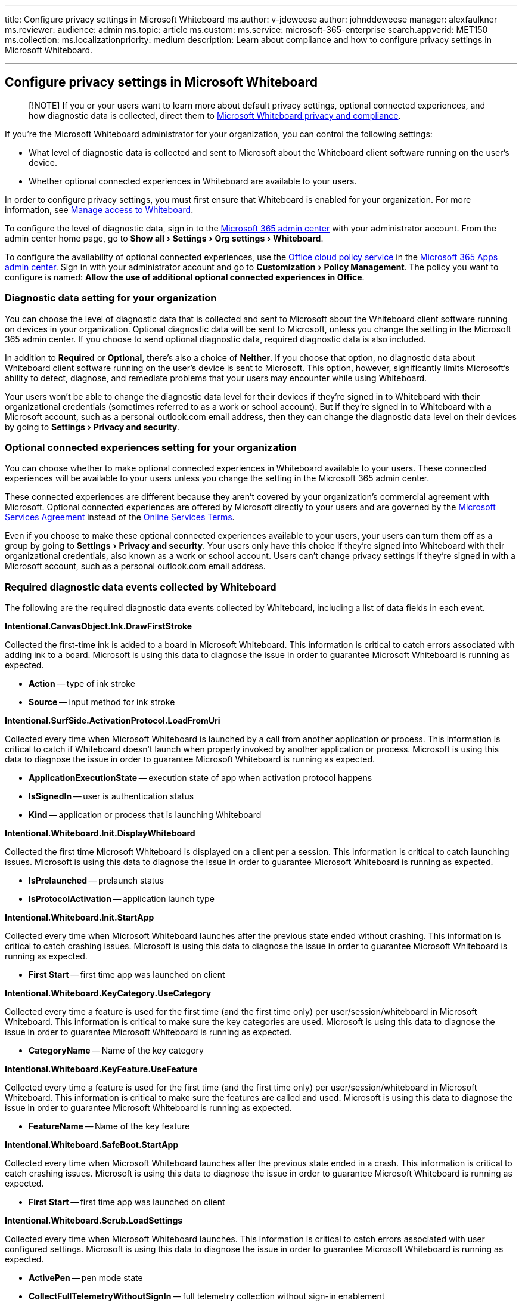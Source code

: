 :experimental:

'''

title: Configure privacy settings in Microsoft Whiteboard ms.author: v-jdeweese author: johnddeweese manager: alexfaulkner ms.reviewer:  audience: admin ms.topic: article ms.custom:  ms.service: microsoft-365-enterprise search.appverid: MET150 ms.collection:  ms.localizationpriority: medium description: Learn about compliance and how to configure privacy settings in Microsoft Whiteboard.

'''

== Configure privacy settings in Microsoft Whiteboard

____
[!NOTE] If you or your users want to learn more about default privacy settings, optional connected experiences, and how diagnostic data is collected, direct them to https://support.microsoft.com/office/privacy-and-compliance-ed9f0de9-71be-44c2-837d-e0f448660be1[Microsoft Whiteboard privacy and compliance].
____

If you're the Microsoft Whiteboard administrator for your organization, you can control the following settings:

* What level of diagnostic data is collected and sent to Microsoft about the Whiteboard client software running on the user's device.
* Whether optional connected experiences in Whiteboard are available to your users.

In order to configure privacy settings, you must first ensure that Whiteboard is enabled for your organization.
For more information, see xref:manage-whiteboard-access-organizations.adoc[Manage access to Whiteboard].

To configure the level of diagnostic data, sign in to the link:/microsoft-365/admin/admin-overview/admin-center-overview[Microsoft 365 admin center] with your administrator account.
From the admin center home page, go to menu:Show all[Settings > Org settings > Whiteboard].

To configure the availability of optional connected experiences, use the link:/deployoffice/admincenter/overview-office-cloud-policy-service[Office cloud policy service] in the https://config.office.com[Microsoft 365 Apps admin center].
Sign in with your administrator account and go to menu:Customization[Policy Management].
The policy you want to configure is named: *Allow the use of additional optional connected experiences in Office*.

=== Diagnostic data setting for your organization

You can choose the level of diagnostic data that is collected and sent to Microsoft about the Whiteboard client software running on devices in your organization.
Optional diagnostic data will be sent to Microsoft, unless you change the setting in the Microsoft 365 admin center.
If you choose to send optional diagnostic data, required diagnostic data is also included.

In addition to *Required* or *Optional*, there's also a choice of *Neither*.
If you choose that option, no diagnostic data about Whiteboard client software running on the user's device is sent to Microsoft.
This option, however, significantly limits Microsoft's ability to detect, diagnose, and remediate problems that your users may encounter while using Whiteboard.

Your users won't be able to change the diagnostic data level for their devices if they're signed in to Whiteboard with their organizational credentials (sometimes referred to as a work or school account).
But if they're signed in to Whiteboard with a Microsoft account, such as a personal outlook.com email address, then they can change the diagnostic data level on their devices by going to menu:Settings[Privacy and security].

=== Optional connected experiences setting for your organization

You can choose whether to make optional connected experiences in Whiteboard available to your users.
These connected experiences will be available to your users unless you change the setting in the Microsoft 365 admin center.

These connected experiences are different because they aren't covered by your organization's commercial agreement with Microsoft.
Optional connected experiences are offered by Microsoft directly to your users and are governed by the https://www.microsoft.com/servicesagreement[Microsoft Services Agreement] instead of the https://www.microsoft.com/licensing/product-licensing/products[Online Services Terms].

Even if you choose to make these optional connected experiences available to your users, your users can turn them off as a group by going to menu:Settings[Privacy and security].
Your users only have this choice if they're signed into Whiteboard with their organizational credentials, also known as a work or school account.
Users can't change privacy settings if they're signed in with a Microsoft account, such as a personal outlook.com email address.

=== Required diagnostic data events collected by Whiteboard

The following are the required diagnostic data events collected by Whiteboard, including a list of data fields in each event.

*Intentional.CanvasObject.Ink.DrawFirstStroke*

Collected the first-time ink is added to a board in Microsoft Whiteboard.
This information is critical to catch errors associated with adding ink to a board.
Microsoft is using this data to diagnose the issue in order to guarantee Microsoft Whiteboard is running as expected.

* *Action* -- type of ink stroke
* *Source* -- input method for ink stroke

*Intentional.SurfSide.ActivationProtocol.LoadFromUri*

Collected every time when Microsoft Whiteboard is launched by a call from another application or process.
This information is critical to catch if Whiteboard doesn't launch when properly invoked by another application or process.
Microsoft is using this data to diagnose the issue in order to guarantee Microsoft Whiteboard is running as expected.

* *ApplicationExecutionState* -- execution state of app when activation protocol happens
* *IsSignedIn* -- user is authentication status
* *Kind* -- application or process that is launching Whiteboard

*Intentional.Whiteboard.Init.DisplayWhiteboard*

Collected the first time Microsoft Whiteboard is displayed on a client per a session.
This information is critical to catch launching issues.
Microsoft is using this data to diagnose the issue in order to guarantee Microsoft Whiteboard is running as expected.

* *IsPrelaunched* -- prelaunch status
* *IsProtocolActivation* -- application launch type

*Intentional.Whiteboard.Init.StartApp*

Collected every time when Microsoft Whiteboard launches after the previous state ended without crashing.
This information is critical to catch crashing issues.
Microsoft is using this data to diagnose the issue in order to guarantee Microsoft Whiteboard is running as expected.

* *First Start* -- first time app was launched on client

*Intentional.Whiteboard.KeyCategory.UseCategory*

Collected every time a feature is used for the first time (and the first time only) per user/session/whiteboard in Microsoft Whiteboard.
This information is critical to make sure the key categories are used.
Microsoft is using this data to diagnose the issue in order to guarantee Microsoft Whiteboard is running as expected.

* *CategoryName* -- Name of the key category

*Intentional.Whiteboard.KeyFeature.UseFeature*

Collected every time a feature is used for the first time (and the first time only) per user/session/whiteboard in Microsoft Whiteboard.
This information is critical to make sure the features are called and used.
Microsoft is using this data to diagnose the issue in order to guarantee Microsoft Whiteboard is running as expected.

* *FeatureName* -- Name of the key feature

*Intentional.Whiteboard.SafeBoot.StartApp*

Collected every time when Microsoft Whiteboard launches after the previous state ended in a crash.
This information is critical to catch crashing issues.
Microsoft is using this data to diagnose the issue in order to guarantee Microsoft Whiteboard is running as expected.

* *First Start* -- first time app was launched on client

*Intentional.Whiteboard.Scrub.LoadSettings*

Collected every time when Microsoft Whiteboard launches.
This information is critical to catch errors associated with user configured settings.
Microsoft is using this data to diagnose the issue in order to guarantee Microsoft Whiteboard is running as expected.

* *ActivePen* -- pen mode state
* *CollectFullTelemetryWithoutSignIn* -- full telemetry collection without sign-in enablement
* *DefaultWhiteboardBackgroundColor* -- default board background color
* *DefaultWhiteboardBackgroundPattern* -- default board background pattern
* *FlightStatus* -- flight status
* *InkToShape* -- ink to shape enablement
* *InkToTable* -- ink to table enablement
* *SignInEnabled* -- user sign-in enablement
* *SharingWithoutSignInEnabled* -- sharing board enablement
* *ToolbarLocation* -- default toolbar location on screen
* *TeamSettingsSource* -- Teams settings enablement
